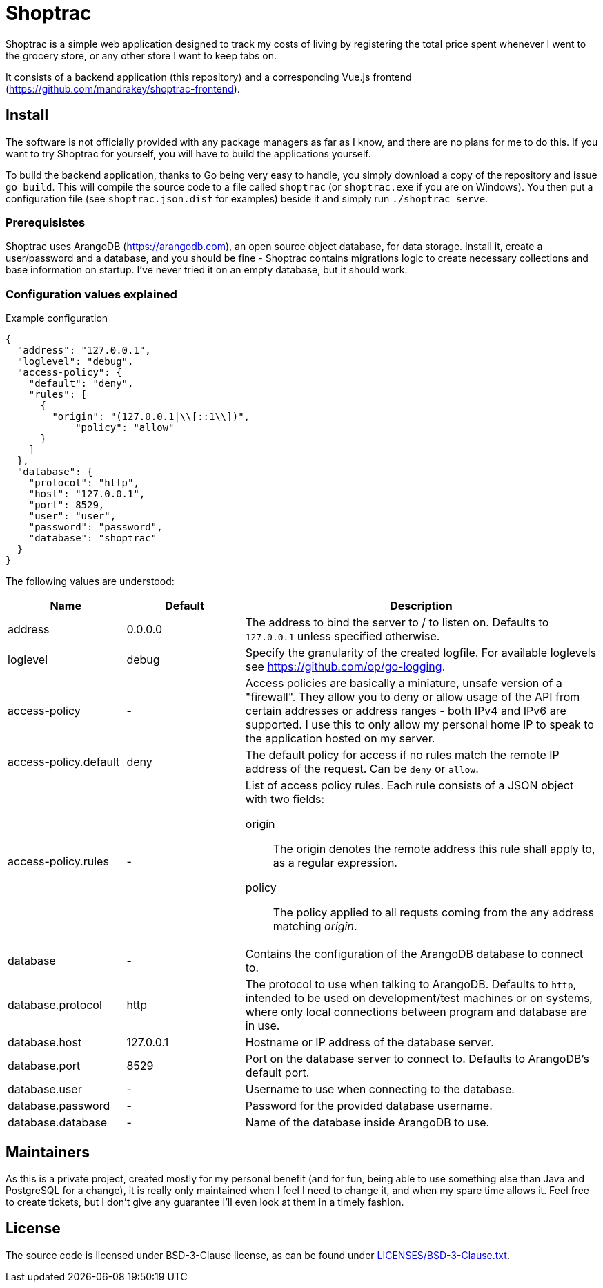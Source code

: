 = Shoptrac
Shoptrac is a simple web application designed to track my costs of living by registering the total price spent whenever I went to the grocery store, or any other store I want to keep tabs on.

It consists of a backend application (this repository) and a corresponding Vue.js frontend (https://github.com/mandrakey/shoptrac-frontend).

== Install
The software is not officially provided with any package managers as far as I know, and there are no plans for me to do this. If you want to try Shoptrac for yourself, you will have to build the applications yourself.

To build the backend application, thanks to Go being very easy to handle, you simply download a copy of the repository and issue `go build`. This will compile the source code to a file called `shoptrac` (or `shoptrac.exe` if you are on Windows). You then put a configuration file (see `shoptrac.json.dist` for examples) beside it and simply run `./shoptrac serve`.

=== Prerequisistes
Shoptrac uses ArangoDB (https://arangodb.com), an open source object database, for data storage. Install it, create a user/password and a database, and you should be fine - Shoptrac contains migrations logic to create necessary collections and base information on startup. I've never tried it on an empty database, but it should work.

=== Configuration values explained

.Example configuration
[source,json]
----
{
  "address": "127.0.0.1",
  "loglevel": "debug",
  "access-policy": {
    "default": "deny",
    "rules": [
      {
        "origin": "(127.0.0.1|\\[::1\\])",
	    "policy": "allow"
      }
    ]
  },
  "database": {
    "protocol": "http",
    "host": "127.0.0.1",
    "port": 8529,
    "user": "user",
    "password": "password",
    "database": "shoptrac"
  }
}
----

The following values are understood:

[options="header",cols="1,1,3a"]
|====
| Name | Default | Description

| address
| 0.0.0.0
| The address to bind the server to / to listen on. Defaults to `127.0.0.1` unless specified otherwise.

| loglevel
| debug
| Specify the granularity of the created logfile. For available loglevels see https://github.com/op/go-logging.

| access-policy
| -
| Access policies are basically a miniature, unsafe version of a "firewall". They allow you to deny or allow usage of the API from certain addresses or address ranges - both IPv4 and IPv6 are supported. I use this to only allow my personal home IP to speak to the application hosted on my server.

| access-policy.default
| deny
| The default policy for access if no rules match the remote IP address of the request. Can be `deny` or `allow`.

| access-policy.rules
| -
| List of access policy rules. Each rule consists of a JSON object with two fields:

origin:: The origin denotes the remote address this rule shall apply to, as a regular expression.
policy:: The policy applied to all requsts coming from the any address matching _origin_.

| database
| -
| Contains the configuration of the ArangoDB database to connect to.

| database.protocol
| http
| The protocol to use when talking to ArangoDB. Defaults to `http`, intended to be used on development/test machines or on systems, where only local connections between program and database are in use.

| database.host
| 127.0.0.1
| Hostname or IP address of the database server.

| database.port
| 8529
| Port on the database server to connect to. Defaults to ArangoDB's default port.

| database.user
| -
| Username to use when connecting to the database.

| database.password
| -
| Password for the provided database username.

| database.database
| -
| Name of the database inside ArangoDB to use.
|====

== Maintainers
As this is a private project, created mostly for my personal benefit (and for fun, being able to use something else than Java and PostgreSQL for a change), it is really only maintained when I feel I need to change it, and when my spare time allows it. Feel free to create tickets, but I don't give any guarantee I'll even look at them in a timely fashion.

== License
The source code is licensed under BSD-3-Clause license, as can be found under link:LICENSES/BSD-3-Clause.txt[].